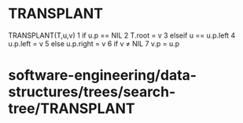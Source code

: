 * TRANSPLANT

TRANSPLANT(T,u,v) 1 if u.p == NIL 2 T.root = v 3 elseif u == u.p.left 4
u.p.left = v 5 else u.p.right = v 6 if v ≠ NIL 7 v.p = u.p

* software-engineering/data-structures/trees/search-tree/TRANSPLANT
